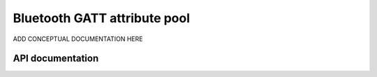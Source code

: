 .. _gatt_pool_readme:

Bluetooth GATT attribute pool
#############################

ADD CONCEPTUAL DOCUMENTATION HERE


API documentation
*****************

.. doxygengroup:: bt_gatt_pool
   :project: nrf
   :members:
